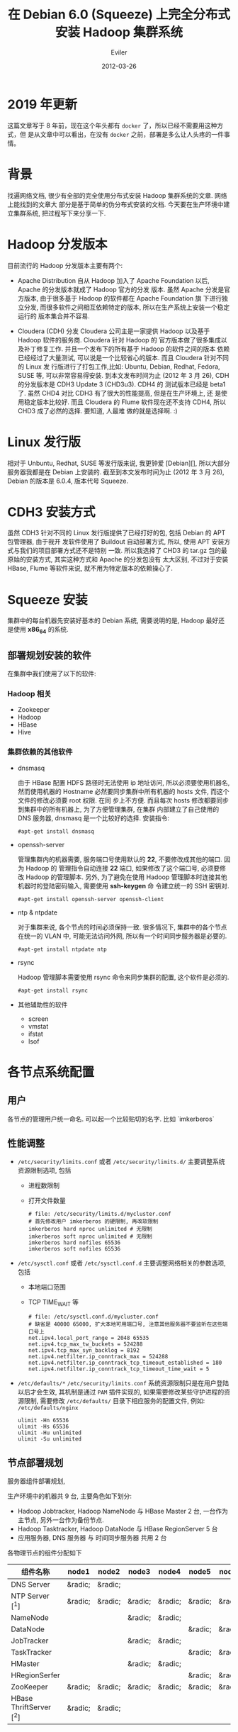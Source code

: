 #+TITLE: 在 Debian 6.0 (Squeeze) 上完全分布式安装 Hadoop 集群系统
#+STARTUP: content
#+AUTHOR: Eviler
#+DATE: 2012-03-26
#+OPTIONS: creator:t toc:nil
#+PROPERTY: header-args :eval no
#+HUGO_BASE_DIR: ../../
#+HUGO_AUTO_SET_LASTMOD: f
#+HUGO_SECTION: blog
#+HUGO_CUSTOM_FRONT_MATTTER: :authorbox true :comments true :toc false :mathjax true
#+HUGO_WEIGHT: auto
#+HUGO_TAGS: debian squeeze hadoop
#+HUGO_CATEGORIES: 计算机
#+HUGO_DRAFT: false

* 2019 年更新
这篇文章写于 8 年前，现在这个年头都有 =docker= 了，所以已经不需要用这种方式，但
是从文章中可以看出，在没有 =docker= 之前，部署是多么让人头疼的一件事情。

* 背景
找遍网络文档, 很少有全部的完全使用分布式安装 Hadoop 集群系统的文章. 网络上能找到的文章大
部分是基于简单的伪分布式安装的文档. 今天要在生产环境中建立集群系统, 把过程写下来分享一下.

* Hadoop 分发版本

目前流行的 Hadoop 分发版本主要有两个:

- Apache Distribution
    自从 Hadoop 加入了 Apache Foundation 以后, Apache 的分发版本就成了 Hadoop 官方的分发
    版本. 虽然 Apache 分发是官方版本, 由于很多基于 Hadoop 的软件都在 Apache Foundation 旗
    下进行独立分发, 而很多软件之间相互依赖特定的版本, 所以在生产系统上安装一个稳定运行的
    版本集合并不容易.

- Cloudera (CDH) 分发
    Cloudera 公司主是一家提供 Hadoop 以及基于 Hadoop 软件的服务商. Cloudera 针对 Hadoop 的
    官方版本做了很多集成以及补丁修复工作. 并且一个发布下的所有基于 Hadoop 的软件之间的版本
    依赖已经经过了大量测试, 可以说是一个比较省心的版本. 而且 Cloudera 针对不同的 Linux 发
    行版进行了打包工作,比如: Ubuntu, Debian, Redhat, Fedora, SUSE 等, 可以非常容易得安装.
    到本文发布时间为止 (2012 年 3 月 26), CDH 的分发版本是 CDH3 Update 3 (CHD3u3). CDH4 的
    测试版本已经是 beta1 了. 虽然 CHD4 对比 CDH3 有了很大的性能提高, 但是在生产环境上, 还
    是使用稳定版本比较好.
    而且 Cloudera 的 Flume 软件现在还不支持 CDH4, 所以 CHD3 成了必然的选择. 要知道, 人最难
    做的就是选择啊. :)

* Linux 发行版

相对于 Unbuntu, Redhat, SUSE 等发行版来说, 我更钟爱 [Debian][], 所以大部分服务器我都是在
Debian 上安装的. 截至到本文发布时间为止 (2012 年 3 月 26), Debian 的版本是 6.0.4, 版本代号
Squeeze.

* CDH3 安装方式

虽然 CDH3 针对不同的 Linux 发行版提供了已经打好的包, 包括 Debian 的 APT 包管理器, 由于我开
发软件使用了 Buildout 自动部署方式, 所以, 使用 APT 安装方式与我们的项目部署方式还不是特别
一致. 所以我选择了 CHD3 的 tar.gz 包的最原始的安装方式, 其实这种方式和 Apache 的分发包没有
太大区别, 不过对于安装 HBase, Flume 等软件来说, 就不用为特定版本的依赖操心了.

* Squeeze 安装
集群中的每台机器先安装好基本的 Debian 系统, 需要说明的是, Hadoop 最好还是使用 *x86_64* 的系统.

** 部署规划安装的软件
在集群中我们使用了以下的软件:
*** Hadoop 相关
- Zookeeper
- Hadoop
- HBase
- Hive

*** 集群依赖的其他软件
- dnsmasq

  由于 HBase 配置 HDFS 路径时无法使用 ip 地址访问, 所以必须要使用机器名, 然而使用机器的
  Hostname 必然要同步集群中所有机器的 hosts 文件, 而这个文件的修改必须要 root 权限. 在同
  步上不方便. 而且每次 hosts 修改都要同步到集群中的所有机器上, 为了方便管理集群, 在集群
  内部建立了自己使用的 DNS 服务器, dnsmasq 是一个比较好的选择. 安装指令:

  #+BEGIN_EXAMPLE
  #apt-get install dnsmasq
  #+END_EXAMPLE

- openssh-server

  管理集群内的机器需要, 服务端口号使用默认的 **22**, 不要修改成其他的端口. 因为 Hadoop 的
  管理指令自动连接 **22** 端口, 如果修改了这个端口号, 必须要修改 Hadoop 的管理脚本. 另外,
  为了避免在使用 Hadoop 管理脚本时连接其他机器时的登陆密码输入, 需要使用 *ssh-keygen* 命
  令建立统一的 SSH 密钥对.
  #+BEGIN_EXAMPLE
  #apt-get install openssh-server openssh-client
  #+END_EXAMPLE

- ntp & ntpdate

  对于集群来说, 各个节点的时间必须保持一致. 很多情况下, 集群中的各个节点在统一的 VLAN 中,
  可能无法访问外网, 所以有一个时间同步服务器是必要的.
  #+BEGIN_EXAMPLE
  #apt-get install ntpdate ntp
  #+END_EXAMPLE

- rsync

  Hadoop 管理脚本需要使用 rsync 命令来同步集群的配置, 这个软件是必须的.
  #+BEGIN_EXAMPLE
   #apt-get install rsync
  #+END_EXAMPLE

- 其他辅助性的软件
  - screen
  - vmstat
  - ifstat
  - lsof

*  各节点系统配置

** 用户

各节点的管理用户统一命名. 可以起一个比较贴切的名字. 比如 `imkerberos`

** 性能调整

- =/etc/security/limits.conf= 或者 =/etc/security/limits.d/=
  主要调整系统资源限制选项, 包括
  - 进程数限制
  - 打开文件数量

    #+BEGIN_EXAMPLE
    # file: /etc/security/limits.d/mycluster.conf
    # 首先修改用户 imkerberos 的硬限制, 再改软限制
    imkerberos hard nproc unlimited # 无限制
    imkerberos soft nproc unlimited # 无限制
    imkerberos hard nofiles 65536
    imkerberos soft nofiles 65536
    #+END_EXAMPLE

- =/etc/sysctl.conf= 或者 =/etc/sysctl.conf.d=
  主要调整网络相关的参数选项, 包括
  - 本地端口范围
  - TCP TIME_WAIT 等

    #+BEGIN_EXAMPLE
    # file: /etc/sysctl.conf.d/mycluster.conf
    # 缺省是 40000 65000, 扩大本地可用端口号, 注意其他服务器不要监听在这些端口号上
    net.ipv4.local_port_range = 2048 65535
    net.ipv4.tcp_max_tw_buckets = 524288
    net.ipv4.tcp_max_syn_backlog = 8192
    net.ipv4.netfilter.ip_conntrack_max = 524288
    net.ipv4.netfilter.ip_conntrack_tcp_timeout_established = 180
    net.ipv4.netfilter.ip_conntrack_tcp_timeout_time_wait = 5
    #+END_EXAMPLE

- =/etc/defaults/*=
  =/etc/security/limits.conf= 系统资源限制只是在用户登陆以后才会生效, 其机制是通过
  =PAM= 插件实现的, 如果需要修改某些守护进程的资源限制, 需要修改 =/etc/defaults/=
  目录下相应服务的配置文件, 例如: =/etc/defaults/nginx=

  #+BEGIN_EXAMPLE
  ulimit -Hn 65536
  ulimit -Hs 65536
  ulimit -Hu unlimited
  ulimit -Su unlimited
  #+END_EXAMPLE


** 节点部署规划

服务器组件部署规划,

生产环境中的机器共 9 台, 主要角色如下划分:

- Hadoop Jobtracker, Hadoop NameNode 与 HBase Master 2 台, 一台作为主节点, 另外一台作为备份节点.
- Hadoop Tasktracker, Hadoop DataNode 与 HBase RegionServer 5 台
- 应用服务器, DNS 服务器 与 时间同步服务器 共用 2 台

各物理节点的组件分配如下

| 组件名称        | node1   | node2   | node3   | node4   | node5   | node6   | node7   | node8   | node9   |
|-----------------+---------+---------+---------+---------+---------+---------+---------+---------+---------|
| DNS Server      | &radic; | &radic; |         |         |         |         |         |         |         |
| NTP Server [^1] | &radic; | &radic; | &radic; | &radic; | &radic; | &radic; | &radic; | &radic; | &radic; |
|NameNode                |           |           | &radic;   | &radic;   |           |           |           |           |
|DataNode                |           |           |           |           | &radic;   | &radic;   | &radic;   | &radic;   | &radic;
|JobTracker              |           |           | &radic;   | &radic;   |           |           |           |           |
|TaskTracker             |           |           |           |           | &radic;   | &radic;   | &radic;   | &radic;   | &radic;
|HMaster                 |           |           | &radic;   | &radic;   |           |           |           |           |
|HRegionSerfer           |           |           |           |           | &radic;   | &radic;   | &radic;   | &radic;   | &radic;
|ZooKeeper               | &radic;   | &radic;   | &radic;   | &radic;   | &radic;   | &radic;   | &radic;   | &radic;   | &radic;
|HBase ThriftServer [^2] | &radic;   | &radic;   |           |           |           |           |           |           |

** IP 地址表

| 节点名称 |     IP 地址 |
|----------+-------------|
| node1    | 192.168.0.1 |
|node2      | 192.168.0.2
|node3      | 192.168.0.3
|node4      | 192.168.0.4
|node5      | 192.168.0.5
|node6      | 192.168.0.6
|node7      | 192.168.0.7
|node8      | 192.168.0.8
|node9      | 192.168.0.9

** 安装过程
** 常见问题

[^1]: 每个节点配置一个 NTP Server, node1 和 node2 的 Server 与外网时间服务器连接, 作为网内 node3 - node9 的服务器.
[^2]: 为了保证无单点故障, 所以多台 ThriftServer 是非常有必要的.每个应用服务器节点连接自身的 ThriftServer 与 HBase 通信.

[Debian]: http://www.debian.org "Debian"
